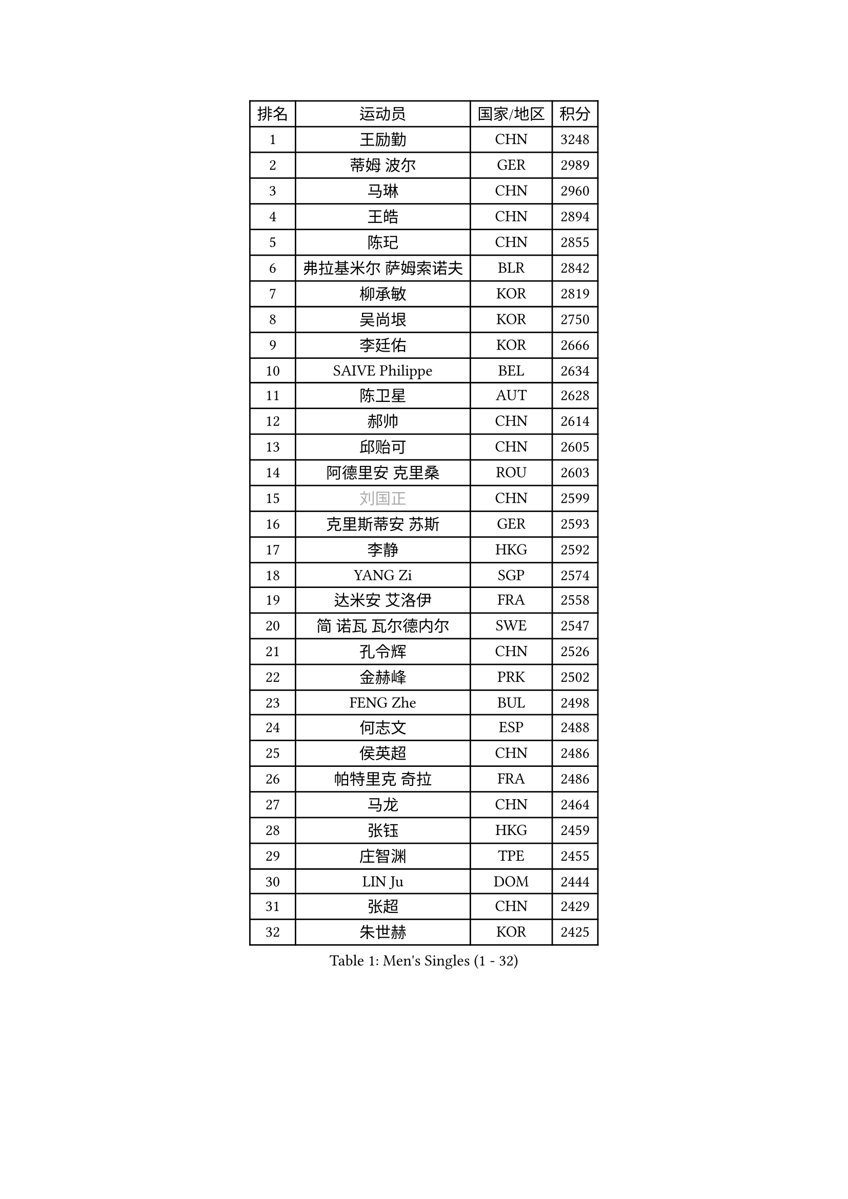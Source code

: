 
#set text(font: ("Courier New", "NSimSun"))
#figure(
  caption: "Men's Singles (1 - 32)",
    table(
      columns: 4,
      [排名], [运动员], [国家/地区], [积分],
      [1], [王励勤], [CHN], [3248],
      [2], [蒂姆 波尔], [GER], [2989],
      [3], [马琳], [CHN], [2960],
      [4], [王皓], [CHN], [2894],
      [5], [陈玘], [CHN], [2855],
      [6], [弗拉基米尔 萨姆索诺夫], [BLR], [2842],
      [7], [柳承敏], [KOR], [2819],
      [8], [吴尚垠], [KOR], [2750],
      [9], [李廷佑], [KOR], [2666],
      [10], [SAIVE Philippe], [BEL], [2634],
      [11], [陈卫星], [AUT], [2628],
      [12], [郝帅], [CHN], [2614],
      [13], [邱贻可], [CHN], [2605],
      [14], [阿德里安 克里桑], [ROU], [2603],
      [15], [#text(gray, "刘国正")], [CHN], [2599],
      [16], [克里斯蒂安 苏斯], [GER], [2593],
      [17], [李静], [HKG], [2592],
      [18], [YANG Zi], [SGP], [2574],
      [19], [达米安 艾洛伊], [FRA], [2558],
      [20], [简 诺瓦 瓦尔德内尔], [SWE], [2547],
      [21], [孔令辉], [CHN], [2526],
      [22], [金赫峰], [PRK], [2502],
      [23], [FENG Zhe], [BUL], [2498],
      [24], [何志文], [ESP], [2488],
      [25], [侯英超], [CHN], [2486],
      [26], [帕特里克 奇拉], [FRA], [2486],
      [27], [马龙], [CHN], [2464],
      [28], [张钰], [HKG], [2459],
      [29], [庄智渊], [TPE], [2455],
      [30], [LIN Ju], [DOM], [2444],
      [31], [张超], [CHN], [2429],
      [32], [朱世赫], [KOR], [2425],
    )
  )#pagebreak()

#set text(font: ("Courier New", "NSimSun"))
#figure(
  caption: "Men's Singles (33 - 64)",
    table(
      columns: 4,
      [排名], [运动员], [国家/地区], [积分],
      [33], [巴斯蒂安 斯蒂格], [GER], [2418],
      [34], [詹斯 伦德奎斯特], [SWE], [2406],
      [35], [阿列克谢 斯米尔诺夫], [RUS], [2404],
      [36], [佐兰 普里莫拉克], [CRO], [2402],
      [37], [高礼泽], [HKG], [2402],
      [38], [彼得 科贝尔], [CZE], [2402],
      [39], [维尔纳 施拉格], [AUT], [2398],
      [40], [马文革], [CHN], [2397],
      [41], [BENTSEN Allan], [DEN], [2395],
      [42], [卡林尼科斯 格林卡], [GRE], [2392],
      [43], [约尔根 佩尔森], [SWE], [2391],
      [44], [TORIOLA Segun], [NGR], [2391],
      [45], [LI Hu], [SGP], [2383],
      [46], [YANG Min], [ITA], [2373],
      [47], [博扬 托基奇], [SLO], [2368],
      [48], [#text(gray, "JIANG Weizhong")], [CRO], [2364],
      [49], [罗伯特 加尔多斯], [AUT], [2362],
      [50], [RI Chol Guk], [PRK], [2358],
      [51], [让 米歇尔 赛弗], [BEL], [2353],
      [52], [高宁], [SGP], [2351],
      [53], [MONTEIRO Joao], [POR], [2351],
      [54], [帕纳吉奥迪斯 吉奥尼斯], [GRE], [2350],
      [55], [CHTCHETININE Evgueni], [BLR], [2349],
      [56], [DIDUKH Oleksandr], [UKR], [2348],
      [57], [许昕], [CHN], [2345],
      [58], [PLACHY Josef], [CZE], [2341],
      [59], [MONDELLO Massimiliano], [ITA], [2335],
      [60], [SHMYREV Maxim], [RUS], [2335],
      [61], [MAZUNOV Dmitry], [RUS], [2332],
      [62], [KUZMIN Fedor], [RUS], [2326],
      [63], [亚历山大 卡拉卡谢维奇], [SRB], [2317],
      [64], [MONRAD Martin], [DEN], [2316],
    )
  )#pagebreak()

#set text(font: ("Courier New", "NSimSun"))
#figure(
  caption: "Men's Singles (65 - 96)",
    table(
      columns: 4,
      [排名], [运动员], [国家/地区], [积分],
      [65], [松下浩二], [JPN], [2303],
      [66], [LEI Zhenhua], [CHN], [2303],
      [67], [米凯尔 梅兹], [DEN], [2303],
      [68], [KLASEK Marek], [CZE], [2303],
      [69], [FRANZ Peter], [GER], [2301],
      [70], [AL-HASAN Ibrahem], [KUW], [2298],
      [71], [KEINATH Thomas], [SVK], [2293],
      [72], [PISTEJ Lubomir], [SVK], [2292],
      [73], [ZWICKL Daniel], [HUN], [2281],
      [74], [岸川圣也], [JPN], [2275],
      [75], [江天一], [HKG], [2270],
      [76], [LEGOUT Christophe], [FRA], [2270],
      [77], [MONTEIRO Thiago], [BRA], [2267],
      [78], [ZENG Cem], [TUR], [2264],
      [79], [吉田海伟], [JPN], [2253],
      [80], [唐鹏], [HKG], [2248],
      [81], [LIM Jaehyun], [KOR], [2244],
      [82], [LIU Song], [ARG], [2242],
      [83], [SANGUANSIN Phuchong], [THA], [2237],
      [84], [XU Hui], [CHN], [2234],
      [85], [SANGUANSIN Phakpoom], [THA], [2232],
      [86], [KUSINSKI Marcin], [POL], [2223],
      [87], [张继科], [CHN], [2218],
      [88], [HAKANSSON Fredrik], [SWE], [2211],
      [89], [SUCH Bartosz], [POL], [2210],
      [90], [马克斯 弗雷塔斯], [POR], [2207],
      [91], [SLEVIN Colum], [IRL], [2206],
      [92], [WANG Zengyi], [POL], [2203],
      [93], [沙拉特 卡马尔 阿昌塔], [IND], [2202],
      [94], [SHAN Mingjie], [CHN], [2201],
      [95], [WANG Jianfeng], [NOR], [2193],
      [96], [GERADA Simon], [AUS], [2191],
    )
  )#pagebreak()

#set text(font: ("Courier New", "NSimSun"))
#figure(
  caption: "Men's Singles (97 - 128)",
    table(
      columns: 4,
      [排名], [运动员], [国家/地区], [积分],
      [97], [HIELSCHER Lars], [GER], [2188],
      [98], [#text(gray, "TRUKSA Jaromir")], [SVK], [2186],
      [99], [李平], [QAT], [2184],
      [100], [DE SOUSA Arlindo], [LUX], [2182],
      [101], [梁柱恩], [HKG], [2179],
      [102], [KATKOV Ivan], [UKR], [2178],
      [103], [WOSIK Torben], [GER], [2174],
      [104], [FILIMON Andrei], [ROU], [2169],
      [105], [GORAK Daniel], [POL], [2168],
      [106], [LASHIN El-Sayed], [EGY], [2168],
      [107], [PAPIC Juan], [CHI], [2167],
      [108], [蒋澎龙], [TPE], [2166],
      [109], [PAVELKA Tomas], [CZE], [2161],
      [110], [迪米特里 奥恰洛夫], [GER], [2160],
      [111], [OLEJNIK Martin], [CZE], [2156],
      [112], [TRAN Tuan Quynh], [VIE], [2155],
      [113], [#text(gray, "FANG Li")], [CHN], [2143],
      [114], [RUMGAY Gavin], [SCO], [2139],
      [115], [GAVLAS Antonin], [CZE], [2138],
      [116], [AN Chol Yong], [PRK], [2136],
      [117], [MACHADO Carlos], [ESP], [2135],
      [118], [帕特里克 鲍姆], [GER], [2135],
      [119], [GRUJIC Slobodan], [SRB], [2127],
      [120], [AXELQVIST Johan], [SWE], [2127],
      [121], [JAKAB Janos], [HUN], [2123],
      [122], [HENZELL William], [AUS], [2120],
      [123], [OVERMEYER Shane], [RSA], [2115],
      [124], [CHO Eonrae], [KOR], [2115],
      [125], [ANDRIANOV Sergei], [RUS], [2112],
      [126], [GRIGOREV Artur], [RUS], [2111],
      [127], [MATSUMOTO Cazuo], [BRA], [2106],
      [128], [ROSSKOPF Jorg], [GER], [2103],
    )
  )